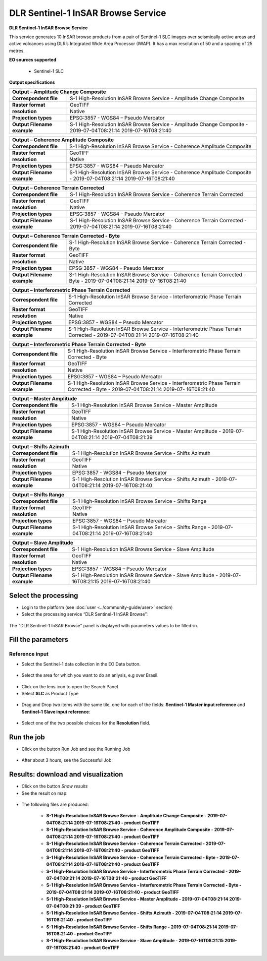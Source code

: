 DLR Sentinel-1 InSAR Browse Service
~~~~~~~~~~~~~~~~~~~~~~~~~~~~~~~~~~~~~~~~~~~

.. image:: assets/DLR_Sentinel-1_icon.png

**DLR Sentinel-1 InSAR Browse Service**

This service generates 10 InSAR browse products from a pair of Sentinel-1 SLC images over seismically active areas and active volcanoes using DLR’s Integrated Wide Area Processor (IWAP). It has a max resolution of 50 and a spacing of 25 metres.

**EO sources supported**

    - Sentinel-1 SLC

**Output specifications**

+-------------------------------+-----------------------------------------------------------------------------------------------------------------+
| Output – Amplitude Change Composite                                                                                                             |
+===============================+=================================================================================================================+
| **Correspondent file**        | S-1 High-Resolution InSAR Browse Service - Amplitude Change Composite 					  |
+-------------------------------+-----------------------------------------------------------------------------------------------------------------+
| **Raster format**             | GeoTIFF 													  |
+-------------------------------+-----------------------------------------------------------------------------------------------------------------+
| **resolution**                | Native 													  |
+-------------------------------+-----------------------------------------------------------------------------------------------------------------+
| **Projection types**          | EPSG:3857 - WGS84 – Pseudo Mercator 										  |
+-------------------------------+-----------------------------------------------------------------------------------------------------------------+
| **Output Filename example**   | S-1 High-Resolution InSAR Browse Service - Amplitude Change Composite - 2019-07-04T08:21:14 2019-07-16T08:21:40 |
+-------------------------------+-----------------------------------------------------------------------------------------------------------------+

+-------------------------------+--------------------------------------------------------------------------------------------------------------------+
| Output – Coherence Amplitude Composite                                                                                                             |
+===============================+====================================================================================================================+
| **Correspondent file**        | S-1 High-Resolution InSAR Browse Service - Coherence Amplitude Composite					     |
+-------------------------------+--------------------------------------------------------------------------------------------------------------------+
| **Raster format**             | GeoTIFF                                                                                                            |
+-------------------------------+--------------------------------------------------------------------------------------------------------------------+
| **resolution**                | Native		                                                                                             |
+-------------------------------+--------------------------------------------------------------------------------------------------------------------+
| **Projection types**          | EPSG:3857 - WGS84 – Pseudo Mercator                                                                          	     |
+-------------------------------+--------------------------------------------------------------------------------------------------------------------+
| **Output Filename example**   | S-1 High-Resolution InSAR Browse Service - Coherence Amplitude Composite - 2019-07-04T08:21:14 2019-07-16T08:21:40 |
+-------------------------------+--------------------------------------------------------------------------------------------------------------------+

+-------------------------------+--------------------------------------------------------------------------------------------------------------------+
| Output – Coherence Terrain Corrected                                                                                                               |
+===============================+====================================================================================================================+
| **Correspondent file**        | S-1 High-Resolution InSAR Browse Service - Coherence Terrain Corrected					     |
+-------------------------------+--------------------------------------------------------------------------------------------------------------------+
| **Raster format**             | GeoTIFF                                                                                                            |
+-------------------------------+--------------------------------------------------------------------------------------------------------------------+
| **resolution**                | Native		                                                                                             |
+-------------------------------+--------------------------------------------------------------------------------------------------------------------+
| **Projection types**          | EPSG:3857 - WGS84 – Pseudo Mercator                                                                          	     |
+-------------------------------+--------------------------------------------------------------------------------------------------------------------+
| **Output Filename example**   | S-1 High-Resolution InSAR Browse Service - Coherence Terrain Corrected - 2019-07-04T08:21:14 2019-07-16T08:21:40   |
+-------------------------------+--------------------------------------------------------------------------------------------------------------------+

+-------------------------------+----------------------------------------------------------------------------------------------------------------------------+
| Output – Coherence Terrain Corrected - Byte                                                                                                                |
+===============================+============================================================================================================================+
| **Correspondent file**        | S-1 High-Resolution InSAR Browse Service - Coherence Terrain Corrected - Byte 					     |
+-------------------------------+----------------------------------------------------------------------------------------------------------------------------+
| **Raster format**             | GeoTIFF                                                                                                            	     |
+-------------------------------+----------------------------------------------------------------------------------------------------------------------------+
| **resolution**                | Native		                                                                                            	     |
+-------------------------------+----------------------------------------------------------------------------------------------------------------------------+
| **Projection types**          | EPSG:3857 - WGS84 – Pseudo Mercator                                                                          	     	     |
+-------------------------------+----------------------------------------------------------------------------------------------------------------------------+
| **Output Filename example**   | S-1 High-Resolution InSAR Browse Service - Coherence Terrain Corrected - Byte - 2019-07-04T08:21:14 2019-07-16T08:21:40    |
+-------------------------------+----------------------------------------------------------------------------------------------------------------------------+

+-------------------------------+---------------------------------------------------------------------------------------------------------------------------------+
| Output – Interferometric Phase Terrain Corrected                                                                                                                |
+===============================+=================================================================================================================================+
| **Correspondent file**        | S-1 High-Resolution InSAR Browse Service - Interferometric Phase Terrain Corrected 					          |
+-------------------------------+---------------------------------------------------------------------------------------------------------------------------------+
| **Raster format**             | GeoTIFF                                                                                                            	          |
+-------------------------------+---------------------------------------------------------------------------------------------------------------------------------+
| **resolution**                | Native		                                                                                            	          |
+-------------------------------+---------------------------------------------------------------------------------------------------------------------------------+
| **Projection types**          | EPSG:3857 - WGS84 – Pseudo Mercator                                                                          	     	          |
+-------------------------------+---------------------------------------------------------------------------------------------------------------------------------+
| **Output Filename example**   | S-1 High-Resolution InSAR Browse Service - Interferometric Phase Terrain Corrected - 2019-07-04T08:21:14 2019-07-16T08:21:40    |
+-------------------------------+---------------------------------------------------------------------------------------------------------------------------------+

+-------------------------------+---------------------------------------------------------------------------------------------------------------------------------+
| Output – Interferometric Phase Terrain Corrected - Byte													  |
+===============================+=================================================================================================================================+
| **Correspondent file**        | S-1 High-Resolution InSAR Browse Service - Interferometric Phase Terrain Corrected - Byte 					  |
+-------------------------------+---------------------------------------------------------------------------------------------------------------------------------+
| **Raster format**             | GeoTIFF                                                                                                            	          |
+-------------------------------+---------------------------------------------------------------------------------------------------------------------------------+
| **resolution**                | Native		                                                                                            	          |
+-------------------------------+---------------------------------------------------------------------------------------------------------------------------------+
| **Projection types**          | EPSG:3857 - WGS84 – Pseudo Mercator                                                                          	     	          |
+-------------------------------+---------------------------------------------------------------------------------------------------------------------------------+
| **Output Filename example**   | S-1 High-Resolution InSAR Browse Service - Interferometric Phase Terrain Corrected - Byte - 2019-07-04T08:21:14 2019-07-        |
|				| 16T08:21:40															  |
+-------------------------------+---------------------------------------------------------------------------------------------------------------------------------+

+-------------------------------+---------------------------------------------------------------------------------------------------------------+
| Output – Master Amplitude 			                                                                                                |
+===============================+===============================================================================================================+
| **Correspondent file**        | S-1 High-Resolution InSAR Browse Service - Master Amplitude 							|
+-------------------------------+---------------------------------------------------------------------------------------------------------------+
| **Raster format**             | GeoTIFF                                                                                                       |
+-------------------------------+---------------------------------------------------------------------------------------------------------------+
| **resolution**                | Native		                                                                                        |
+-------------------------------+---------------------------------------------------------------------------------------------------------------+
| **Projection types**          | EPSG:3857 - WGS84 – Pseudo Mercator                                                                           |
+-------------------------------+---------------------------------------------------------------------------------------------------------------+
| **Output Filename example**   | S-1 High-Resolution InSAR Browse Service - Master Amplitude - 2019-07-04T08:21:14 2019-07-04T08:21:39		|
+-------------------------------+---------------------------------------------------------------------------------------------------------------+

+-------------------------------+---------------------------------------------------------------------------------------------------------------+
| Output – Shifts Azimuth 			                                                                                                |
+===============================+===============================================================================================================+
| **Correspondent file**        | S-1 High-Resolution InSAR Browse Service - Shifts Azimuth 							|
+-------------------------------+---------------------------------------------------------------------------------------------------------------+
| **Raster format**             | GeoTIFF                                                                                                       |
+-------------------------------+---------------------------------------------------------------------------------------------------------------+
| **resolution**                | Native		                                                                                        |
+-------------------------------+---------------------------------------------------------------------------------------------------------------+
| **Projection types**          | EPSG:3857 - WGS84 – Pseudo Mercator                                                                           |
+-------------------------------+---------------------------------------------------------------------------------------------------------------+
| **Output Filename example**   | S-1 High-Resolution InSAR Browse Service - Shifts Azimuth - 2019-07-04T08:21:14 2019-07-16T08:21:40		|
+-------------------------------+---------------------------------------------------------------------------------------------------------------+

+-------------------------------+---------------------------------------------------------------------------------------------------------------+
| Output – Shifts Range 			                                                                                                |
+===============================+===============================================================================================================+
| **Correspondent file**        | S-1 High-Resolution InSAR Browse Service - Shifts Range 							|
+-------------------------------+---------------------------------------------------------------------------------------------------------------+
| **Raster format**             | GeoTIFF                                                                                                       |
+-------------------------------+---------------------------------------------------------------------------------------------------------------+
| **resolution**                | Native		                                                                                        |
+-------------------------------+---------------------------------------------------------------------------------------------------------------+
| **Projection types**          | EPSG:3857 - WGS84 – Pseudo Mercator                                                                           |
+-------------------------------+---------------------------------------------------------------------------------------------------------------+
| **Output Filename example**   | S-1 High-Resolution InSAR Browse Service - Shifts Range - 2019-07-04T08:21:14 2019-07-16T08:21:40		|
+-------------------------------+---------------------------------------------------------------------------------------------------------------+
    
+-------------------------------+---------------------------------------------------------------------------------------------------------------+
| Output – Slave Amplitude 			                                                                                                |
+===============================+===============================================================================================================+
| **Correspondent file**        | S-1 High-Resolution InSAR Browse Service - Slave Amplitude 							|
+-------------------------------+---------------------------------------------------------------------------------------------------------------+
| **Raster format**             | GeoTIFF                                                                                                       |
+-------------------------------+---------------------------------------------------------------------------------------------------------------+
| **resolution**                | Native		                                                                                        |
+-------------------------------+---------------------------------------------------------------------------------------------------------------+
| **Projection types**          | EPSG:3857 - WGS84 – Pseudo Mercator                                                                           |
+-------------------------------+---------------------------------------------------------------------------------------------------------------+
| **Output Filename example**   | S-1 High-Resolution InSAR Browse Service - Slave Amplitude - 2019-07-16T08:21:15 2019-07-16T08:21:40		|
+-------------------------------+---------------------------------------------------------------------------------------------------------------+
    
  
Select the processing
=====================

* Login to the platform (see :doc:`user <../community-guide/user>` section)

* Select the processing service “DLR Sentinel-1 InSAR Browse”:

.. figure:: assets/DLR_Sentinel-1.png
	:figclass: align-center
        :width: 750px
        :align: center

The "DLR Sentinel-1 InSAR Browse" panel is displayed with parameters values to be filled-in.

.. figure:: assets/DLR_Sentinel-1_1.png
	:figclass: align-center
        :width: 750px
        :align: center

Fill the parameters
===================

Reference input
---------------

* Select the Sentinel-1 data collection in the EO Data button.

.. figure:: assets/DLR_Sentinel-1_2.png
	:figclass: align-center
        :width: 750px
        :align: center

* Select the area for which you want to do an anlysis, e.g over Brasil.

.. figure:: assets/DLR_Sentinel-1_3.png
	:figclass: align-center
        :width: 750px
        :align: center

* Click on the lens icon to open the Search Panel
* Select **SLC** as Product Type

.. figure:: assets/DLR_Sentinel-1_4.png
	:figclass: align-center
        :width: 750px
        :align: center

* Drag and Drop two items with the same tile, one for each of the fields: **Sentinel-1 Master input reference** and **Sentinel-1 Slave input reference**:

.. figure:: assets/DLR_Sentinel-1_5.png
	:figclass: align-center
        :width: 750px
        :align: center
	
* Select one of the two possible choices for the **Resolution** field.

.. figure:: assets/DLR_Sentinel-1_6.png
	:figclass: align-center
        :width: 750px
        :align: center

Run the job
===========

* Click on the button Run Job and see the Running Job

.. figure:: assets/DLR_Sentinel-1_7.png
	:figclass: align-center
        :width: 750px
        :align: center
	
.. figure:: assets/DLR_Sentinel-1_8.png
	:figclass: align-center
        :width: 750px
        :align: center

* After about 3 hours, see the Successful Job:

.. figure:: assets/DLR_Sentinel-1_9.png
	:figclass: align-center
        :width: 750px
        :align: center

Results: download and visualization
===================================

* Click on the button *Show results*

* See the result on map:

.. figure:: assets/DLR_Sentinel-1_10.png
	:figclass: align-center
        :width: 750px
        :align: center

* The following files are produced:

    - **S-1 High-Resolution InSAR Browse Service - Amplitude Change Composite - 2019-07-04T08:21:14 2019-07-16T08:21:40 - product GeoTIFF**
    - **S-1 High-Resolution InSAR Browse Service - Coherence Amplitude Composite - 2019-07-04T08:21:14 2019-07-16T08:21:40 - product GeoTIFF**
    - **S-1 High-Resolution InSAR Browse Service - Coherence Terrain Corrected - 2019-07-04T08:21:14 2019-07-16T08:21:40 - product GeoTIFF**
    - **S-1 High-Resolution InSAR Browse Service - Coherence Terrain Corrected - Byte - 2019-07-04T08:21:14 2019-07-16T08:21:40 - product GeoTIFF** 
    - **S-1 High-Resolution InSAR Browse Service - Interferometric Phase Terrain Corrected - 2019-07-04T08:21:14 2019-07-16T08:21:40 - product GeoTIFF**
    - **S-1 High-Resolution InSAR Browse Service - Interferometric Phase Terrain Corrected - Byte - 2019-07-04T08:21:14 2019-07-16T08:21:40 - product GeoTIFF**
    - **S-1 High-Resolution InSAR Browse Service - Master Amplitude - 2019-07-04T08:21:14 2019-07-04T08:21:39 - product GeoTIFF**
    - **S-1 High-Resolution InSAR Browse Service - Shifts Azimuth - 2019-07-04T08:21:14 2019-07-16T08:21:40 - product GeoTIFF**
    - **S-1 High-Resolution InSAR Browse Service - Shifts Range - 2019-07-04T08:21:14 2019-07-16T08:21:40 - product GeoTIFF**
    - **S-1 High-Resolution InSAR Browse Service - Slave Amplitude - 2019-07-16T08:21:15 2019-07-16T08:21:40 - product GeoTIFF**
